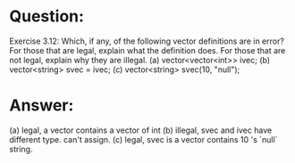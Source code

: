 * Question:
Exercise 3.12: Which, if any, of the following vector definitions are in
error? For those that are legal, explain what the definition does. For those
that are not legal, explain why they are illegal.
(a) vector<vector<int>> ivec;
(b) vector<string> svec = ivec;
(c) vector<string> svec(10, "null");

* Answer:
(a) legal, a vector contains a vector of int
(b) illegal, svec and ivec have different type. can't assign.
(c) legal, svec is a vector contains 10 's `null` string.
